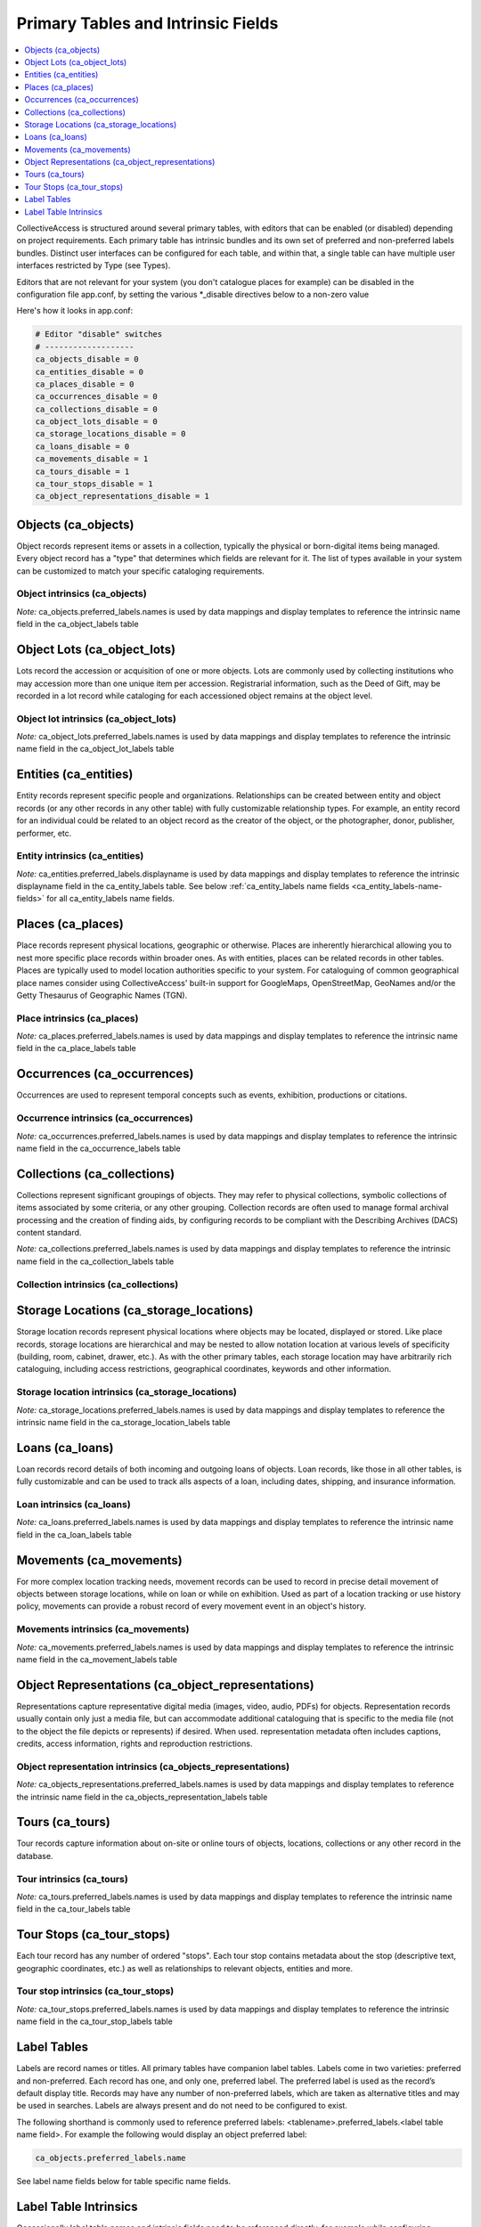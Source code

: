 .. _primary_tables:

Primary Tables and Intrinsic Fields
===================================

.. contents::
   :local:
   :depth: 1

CollectiveAccess is structured around several primary tables, with editors that can be enabled (or disabled) depending on project requirements. Each primary table has intrinsic bundles and its own set of preferred and non-preferred labels bundles. Distinct user interfaces can be configured for each table, and within that, a single table can have multiple user interfaces restricted by Type (see Types).

Editors that are not relevant for your system (you don't catalogue places for example) can be disabled in the configuration file app.conf, by setting the various \*_disable directives below to a non-zero value

Here's how it looks in app.conf:

.. code-block:: none

	# Editor "disable" switches
	# -------------------
	ca_objects_disable = 0
	ca_entities_disable = 0
	ca_places_disable = 0
	ca_occurrences_disable = 0
	ca_collections_disable = 0
	ca_object_lots_disable = 0
	ca_storage_locations_disable = 0
	ca_loans_disable = 0
	ca_movements_disable = 1
	ca_tours_disable = 1
	ca_tour_stops_disable = 1
	ca_object_representations_disable = 1

Objects (ca_objects)
^^^^^^^^^^^^^^^^^^^^
Object records represent items or assets in a collection, typically the physical or born-digital items being managed. Every object record has a "type" that determines which fields are relevant for it. The list of types available in your system can be customized to match your specific cataloging requirements.

Object intrinsics (ca_objects)
******************************

.. csv-table::
   :widths: 15, 25, 40, 5, 5
   :header-rows: 1
   :file: intrinsics_objects.csv   	

`Note:` ca_objects.preferred_labels.names is used by data mappings and display templates to reference the intrinsic name field in the ca_object_labels table

Object Lots (ca_object_lots)
^^^^^^^^^^^^^^^^^^^^^^^^^^^^
Lots record the accession or acquisition of one or more objects. Lots are commonly used by collecting institutions who may accession more than one unique item per accession. Registrarial information, such as the Deed of Gift, may be recorded in a lot record while  cataloging for each accessioned object remains at the object level. 

Object lot intrinsics (ca_object_lots)
**************************************

.. csv-table::
   :widths: 20, 15, 40, 10, 10
   :header-rows: 1
   :file: intrinsics_object_lots.csv

`Note:` ca_object_lots.preferred_labels.names is used by data mappings and display templates to reference the intrinsic name field in the ca_object_lot_labels table

Entities (ca_entities)
^^^^^^^^^^^^^^^^^^^^^^
Entity records represent specific people and organizations. Relationships can be created between entity and object records (or any other records in any other table) with fully customizable relationship types. For example, an entity record for an individual could be related to an object record as the creator of the object, or the photographer, donor, publisher, performer, etc.

Entity intrinsics (ca_entities)
*******************************

.. csv-table::
   :widths: 20, 15, 40, 10, 10
   :header-rows: 1
   :file: intrinsics_entities.csv

`Note:` ca_entities.preferred_labels.displayname is used by data mappings and display templates to reference the intrinsic displayname field in the ca_entity_labels table.  See below :ref:`ca_entity_labels name fields <ca_entity_labels-name-fields>` for all ca_entity_labels name fields.

Places (ca_places)
^^^^^^^^^^^^^^^^^^
Place records represent physical locations, geographic or otherwise. Places are inherently hierarchical allowing you to nest more specific place records within broader ones. As with entities, places can be related records in other tables. Places are typically used to model location authorities specific to your system. For cataloguing of common geographical place names consider using CollectiveAccess' built-in support for GoogleMaps, OpenStreetMap, GeoNames and/or the Getty Thesaurus of Geographic Names (TGN).

Place intrinsics (ca_places)
****************************

.. csv-table::
   :widths: 20, 15, 40, 10, 10
   :header-rows: 1
   :file: intrinsics_places.csv

`Note:` ca_places.preferred_labels.names is used by data mappings and display templates to reference the intrinsic name field in the ca_place_labels table

Occurrences (ca_occurrences)
^^^^^^^^^^^^^^^^^^^^^^^^^^^^
Occurrences are used to represent temporal concepts such as events, exhibition, productions or citations. 

Occurrence intrinsics (ca_occurrences)
**************************************

.. csv-table::
   :widths: 20, 15, 40, 10, 10
   :header-rows: 1
   :file: intrinsics_occurrences.csv

`Note:` ca_occurrences.preferred_labels.names is used by data mappings and display templates to reference the intrinsic name field in the ca_occurrence_labels table

Collections (ca_collections)
^^^^^^^^^^^^^^^^^^^^^^^^^^^^
Collections represent significant groupings of objects. They may refer to physical collections, symbolic collections of items associated by some criteria, or any other grouping. Collection records are often used to manage formal archival processing and the creation of finding aids, by configuring records to be compliant with the Describing Archives (DACS) content standard.

`Note:` ca_collections.preferred_labels.names is used by data mappings and display templates to reference the intrinsic name field in the ca_collection_labels table

Collection intrinsics (ca_collections)
**************************************

.. csv-table::
   :widths: 20, 15, 40, 10, 10
   :header-rows: 1
   :file: intrinsics_collections.csv
   
Storage Locations (ca_storage_locations)
^^^^^^^^^^^^^^^^^^^^^^^^^^^^^^^^^^^^^^^^
Storage location records represent physical locations where objects may be located, displayed or stored. Like place records, storage locations are hierarchical and may be nested to allow notation location at various levels of specificity (building, room, cabinet, drawer, etc.). As with the other primary tables, each storage location may have arbitrarily rich cataloguing, including access restrictions, geographical coordinates, keywords and other information. 

Storage location intrinsics (ca_storage_locations)
**************************************************

.. csv-table::
   :widths: 20, 15, 40, 10, 10
   :header-rows: 1
   :file: intrinsics_storage_locations.csv

`Note:` ca_storage_locations.preferred_labels.names is used by data mappings and display templates to reference the intrinsic name field in the ca_storage_location_labels table

Loans (ca_loans)
^^^^^^^^^^^^^^^^
Loan records record details of both incoming and outgoing loans of objects. Loan records, like those in all other tables, is fully customizable and can be used to track alls aspects of a loan, including dates, shipping, and insurance information. 

Loan intrinsics (ca_loans)
**************************

.. csv-table::
   :widths: 20, 15, 40, 10, 10
   :header-rows: 1
   :file: intrinsics_loans.csv

`Note:` ca_loans.preferred_labels.names is used by data mappings and display templates to reference the intrinsic name field in the ca_loan_labels table

Movements (ca_movements)
^^^^^^^^^^^^^^^^^^^^^^^^
For more complex location tracking needs, movement records can be used to record in precise detail movement of objects between storage locations, while on loan or while on exhibition. Used as part of a location tracking or use history policy, movements can provide a robust record of every movement event in an object's history.

Movements intrinsics (ca_movements)
***********************************

.. csv-table::
   :widths: 20, 15, 40, 10, 10
   :header-rows: 1
   :file: intrinsics_movements.csv

`Note:` ca_movements.preferred_labels.names is used by data mappings and display templates to reference the intrinsic name field in the ca_movement_labels table

Object Representations (ca_object_representations)
^^^^^^^^^^^^^^^^^^^^^^^^^^^^^^^^^^^^^^^^^^^^^^^^^^
Representations capture representative digital media (images, video, audio, PDFs) for objects. Representation records usually contain only just a media file, but can accommodate  additional cataloguing that is specific to the media file (not to the object the file depicts or represents) if desired. When used. representation metadata often includes captions, credits, access information, rights and reproduction restrictions.

Object representation intrinsics (ca_objects_representations)
*************************************************************

.. csv-table::
   :widths: 20, 15, 40, 10, 10
   :header-rows: 1
   :file: intrinsics_object_representations.csv

`Note:` ca_objects_representations.preferred_labels.names is used by data mappings and display templates to reference the intrinsic name field in the ca_objects_representation_labels table

Tours (ca_tours)
^^^^^^^^^^^^^^^^
Tour records capture information about on-site or online tours of objects, locations, collections or any other record in the database. 

Tour intrinsics (ca_tours)
**************************

.. csv-table::
   :widths: 20, 15, 40, 10, 10
   :header-rows: 1
   :file: intrinsics_tours.csv

`Note:` ca_tours.preferred_labels.names is used by data mappings and display templates to reference the intrinsic name field in the ca_tour_labels table

Tour Stops (ca_tour_stops)
^^^^^^^^^^^^^^^^^^^^^^^^^^
Each tour record has any number of ordered "stops". Each tour stop contains metadata about the stop (descriptive text, geographic coordinates, etc.) as well as relationships to relevant objects, entities and more.

Tour stop intrinsics (ca_tour_stops)
************************************

.. csv-table::
   :widths: 20, 15, 40, 10, 10
   :header-rows: 1
   :file: intrinsics_tour_stops.csv

`Note:` ca_tour_stops.preferred_labels.names is used by data mappings and display templates to reference the intrinsic name field in the ca_tour_stop_labels table


Label Tables
^^^^^^^^^^^^ 
Labels are record names or titles. All primary tables have companion label tables. Labels come in two varieties: preferred and non-preferred. Each record has one, and only one, preferred label. The preferred label is used as the record’s default display title. Records may have any number of non-preferred labels, which are taken as alternative titles and may be used in searches. Labels are always present and do not need to be configured to exist.

The following shorthand is commonly used to reference preferred labels: <tablename>.preferred_labels.<label table name field>.  For example the following would display an object preferred label:

.. code-block:: none

	ca_objects.preferred_labels.name

See label name fields below for table specific name fields.


Label Table Intrinsics
^^^^^^^^^^^^^^^^^^^^^^

Occassionally label table names and intrinsic fields need to be referenced directly, for example while configuring searching indexing.  Search indexing in `Search_indexing.conf <http://manual.collectiveaccess.org/providenceConfiguration/mainConfiguration/search_indexing.html>`_.


Label tables for primary table
****************************** 

.. csv-table:: 
   :header: "Primary table", "Label table"
   :widths: 30, 30
   
   "ca_objects", "ca_object_labels"
   "ca_object_lots", "ca_object_lot_labels"
   "ca_entities", "ca_entity_labels"
   "ca_places", "ca_place_labels"
   "ca_occurrences", "ca_occurrence_labels"
   "ca_collections", "ca_collection_labels"
   "ca_storage_locations", "ca_storage_location_labels"
   "ca_loans", "ca_loan_labels"
   "ca_movements", "ca_movement_labels"
   "ca_object_representations", "ca_object_representation_labels"
   "ca_tours", "ca_tour_labels"
   "ca_tour_stops", "ca_tour_stop_labels"

   
Available for all label tables
****************************** 
.. csv-table:: 
   :header: "Name", "Code", "Description"
   :widths: 30, 30, 40
   
   "Preferred?", "is_preferred", "A preferred label is the one 'true' title or name of an item – the one you should use when referring to the item – used for display. There can only be one preferred label per item per locale. That is, if you are cataloguing in three languages you can have up to three preferred labels, one in each language. Non-preferred labels are alternative names that can be used to enhance searching or preserve identity. Non-preferred labels can repeat without limit, take locales and optionally take type values which may be employed distinguish valid 'alternate' labels from simple search enhancing non-preferred labels."
   "Name sort", "name_sort", "Automatically generated version of label used for sorting."
   "Type", "type_id", ""
   "Source", "source_info", ""
   "Locale", "locale_id", "Locale of the label."

Note: ca_tour_labels and ca_tour_stop_labels do not contain type, source_info and is_preferred

Label name fields
*****************
Name fields within label tables can differ for different tables.

The following applies to: Object labels (ca_object_labels), Object Lot labels (ca_object_lot_labels), Place labels (ca_place_labels), Occurrence labels (ca_occurrence_labels), Collection labels (ca_collection_labels), Storage location labels (ca_storage_location_labels), Loan labels (ca_loan_labels), Movement labels (ca_movement_labels), Object representation labels (ca_object_representation_labels), Tour  labels (ca_tour_labels), Tour stop labels (ca_tour_stop_labels)

.. csv-table:: 
   :header: "Name", "Code", "Description"
   :widths: 30, 30, 40

   "Name", "name", "Name of record, used for display."



.. _ca_entity_labels-name-fields:

The following applies to: Entity labels (ca_entity_labels)
++++++++++++++++++++++++++++++++++++++++++++++++++++++++++

.. csv-table::
   :header: "Name", "Code", "Description"
   :widths: 30, 30, 40

   "Displayname", "displayname", "Full name of entity, used for display."
   "Forename/First name", "forename", "Forename of the entity"
   "Additional forenames/ first names", "other_forename", "Alternate forenames"
   "Middle name", "middlename", "Middle name of the entity"
   "Surname/Last name", "surname", "Surname of the entity"
   "Prefix", "prefix", "Prefix for the entity"
   "Suffix", "suffix", "Suffix for the entity"
